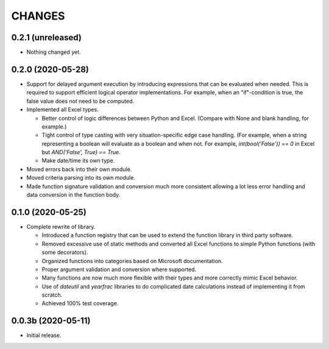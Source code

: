 =======
CHANGES
=======


0.2.1 (unreleased)
------------------

- Nothing changed yet.


0.2.0 (2020-05-28)
------------------

- Support for delayed argument execution by introducing expressions that can
  be evaluated when needed. This is required to support efficient logical
  operator implementations. For example, when an "if"-condition is true, the
  false value does not need to be computed.

- Implemented all Excel types.

  + Better control of logic differences between Python and Excel. (Compare
    with None and blank handling, for example.)

  + Tight control of type casting with very situation-specific edge case
    handling. (For example, when a string representing a boolean will evaluate
    as a boolean and when not. For example, `int(bool('False')) == 0` in Excel
    but `AND('False', True) == True`.

  + Make date/time its own type.

- Moved errors back into their own module.

- Moved criteria parsing into its own module.

- Made function signature validation and conversion much more consistent
  allowing a lot less error handling and data conversion in the function
  body.



0.1.0 (2020-05-25)
------------------

- Complete rewrite of library.

  * Introduced a function registry that can be used to extend the function
    library in third party software.

  * Removed excessive use of static methods and converted all Excel functions
    to simple Python functions (with some decorators).

  * Organized functions into categories based on Microsoft documentation.

  * Proper argument validation and conversion where supported.

  * Many functions are now much more flexible with their types and more
    correctly mimic Excel behavior.

  * Use of `dateutil` and `yearfrac` libraries to do complicated date
    calculations instead of implementing it from scratch.

  * Achieved 100% test coverage.


0.0.3b (2020-05-11)
-------------------

- Initial release.
